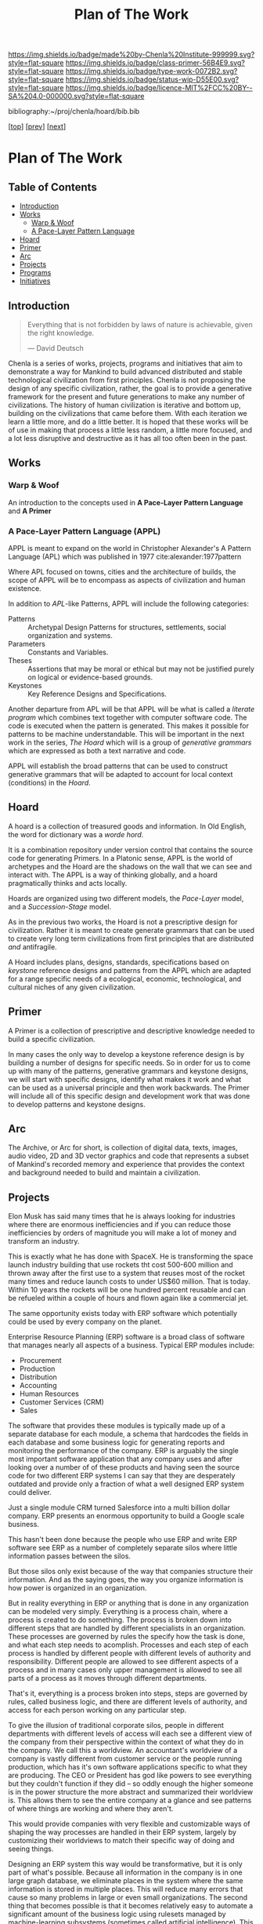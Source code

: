 #   -*- mode: org; fill-column: 60 -*-

#+TITLE: Plan of The Work
#+STARTUP: showall
#+TOC: headlines 4
#+PROPERTY: filename

[[https://img.shields.io/badge/made%20by-Chenla%20Institute-999999.svg?style=flat-square]] 
[[https://img.shields.io/badge/class-primer-56B4E9.svg?style=flat-square]]
[[https://img.shields.io/badge/type-work-0072B2.svg?style=flat-square]]
[[https://img.shields.io/badge/status-wip-D55E00.svg?style=flat-square]]
[[https://img.shields.io/badge/licence-MIT%2FCC%20BY--SA%204.0-000000.svg?style=flat-square]]

bibliography:~/proj/chenla/hoard/bib.bib

[[[./index.org][top]]] [[[./intro.org][prev]]] [[[./synopsis.org][next]]] 

* Plan of The Work
:PROPERTIES:
:CUSTOM_ID:
:Name:     /home/deerpig/proj/chenla/warp/01/00/ww-plan.org
:Created:  2018-04-21T08:55@Prek Leap (11.642600N-104.919210W)
:ID:       c054aa11-d974-428c-9324-e084a91cc4d7
:VER:      577547780.266428921
:GEO:      48P-491193-1287029-15
:BXID:     proj:OYK7-7861
:Class:    primer
:Type:     work
:Status:   wip
:Licence:  MIT/CC BY-SA 4.0
:END:

** Table of Contents

- [[id:0ed7184f-ba2a-45f5-9460-efde6ff00081][Introduction]]
- [[id:62eb03eb-fa14-42be-be07-a97dd195396f][Works]]
  - [[id:911ca1c6-3c31-45ea-80b8-cf582c940f65][Warp & Woof]]
  - [[id:72728741-9f9c-4b4f-9dff-6eba95bf77b3][A Pace-Layer Pattern Language]]
- [[id:6fbd41ac-9947-4358-875e-5d2b798a8f93][Hoard]]
- [[id:18e41791-cb01-4114-943d-a26bc95c1099][Primer]]
- [[id:401aaec4-899d-4972-b500-ea222cef7c2c][Arc]] 
- [[id:682f45da-1356-4b4a-a911-8abb845cc9a7][Projects]]
- [[id:7466a761-d9a2-4a2a-aeb9-10aa36963509][Programs]]
- [[id:34865dc8-5986-4f88-bb7b-c5eda8675fd4][Initiatives]]

** Introduction
:PROPERTIES:
:ID:       0ed7184f-ba2a-45f5-9460-efde6ff00081
:END:

#+begin_quote
Everything that is not forbidden by laws of nature is
achievable, given the right knowledge.

— David Deutsch 
#+end_quote


Chenla is a series of works, projects, programs and initiatives that
aim to demonstrate a way for Mankind to build advanced distributed and
stable technological civilization from first principles. Chenla is not
proposing the design of any specific civilization, rather, the goal is
to provide a generative framework for the present and future
generations to make any number of civilizations.  The history of human
civilization is iterative and bottom up, building on the civilizations
that came before them.  With each iteration we learn a little more,
and do a little better.  It is hoped that these works will be of use
in making that process a little less random, a little more focused,
and a lot less disruptive and destructive as it has all too often been
in the past.

#+begin_ascii
            Warp & Woof   <---------\
                 \/                 |
                APPL      <---------| 
                 \/                 |
               Hoard      <---------|      ------ A R C --------- 
                 \/                 |          Dark Archives 
    ---------- Primer ----------    |      .......................
            M I D D L E             |       Nearline Repositories
    ............................    |      .......................
      Pattern Recognition Layer <---|<--->    Online Libaries
    ............................    |      =======================
          Discovery Layer       <---|         Map-Index Layer
    ............................    |      .......................
          Rule Set Layer        <---|        Collection Layer
    ............................    |      -----------------------
         Process Chain Layer    <---|              / \
    ............................    |               |
           Physical Layer       <---|               '----- W O R L D
    ----------------------------

#+end_ascii

** Works
:PROPERTIES:
:ID:       62eb03eb-fa14-42be-be07-a97dd195396f
:END:
*** Warp & Woof
:PROPERTIES:
:ID:       911ca1c6-3c31-45ea-80b8-cf582c940f65
:END:

An introduction to the concepts used in *A Pace-Layer Pattern
Language* and *A Primer*

*** A Pace-Layer Pattern Language (APPL)
:PROPERTIES:
:ID:       72728741-9f9c-4b4f-9dff-6eba95bf77b3
:END:


APPL is meant to expand on the world in Christopher Alexander's A
Pattern Language (APL) which was published in 1977
cite:alexander:1977pattern

Where APL focused on towns, cities and the architecture of builds, the
scope of APPL will be to encompass as aspects of civilization and
human existence.

In addition to /APL/-like Patterns, APPL will include the following
categories:

  - Patterns :: Archetypal Design Patterns for structures,
                settlements, social organization and systems. 
  - Parameters :: Constants and Variables.
  - Theses :: Assertions that may be moral or ethical but
              may not be justified purely on logical or
              evidence-based grounds. 
  - Keystones :: Key Reference Designs and Specifications.

Another departure from APL will be that APPL will be what is called a
/literate program/ which combines text together with computer software
code.  The code is executed when the pattern is generated.  This makes
it possible for patterns to be machine understandable.  This will be
important in the next work in the series, /The Hoard/ which will is a
group of /generative grammars/ which are expressed as both a text
narrative and code.

APPL will establish the broad patterns that can be used to construct
generative grammars that will be adapted to account for local context
(conditions) in the /Hoard/.

** Hoard
:PROPERTIES:
:ID:       6fbd41ac-9947-4358-875e-5d2b798a8f93
:END:

A hoard is a collection of treasured goods and information.  In Old
English, the word for dictionary was a /worde hord/.

It is a combination repository under version control that contains the
source code for generating Primers.  In a Platonic sense, APPL is the
world of archetypes and the Hoard are the shadows on the wall that we
can see and interact with. The APPL is a way of thinking globally, and
a hoard pragmatically thinks and acts locally.

Hoards are organized using two different models, the /Pace-Layer/
model, and a /Succession-Stage/ model.

As in the previous two works, the Hoard is not a prescriptive design
for civilization.  Rather it is meant to create generate grammars that
can be used to create very long term civilizations from first
principles that are distributed /and/ antifragile.

A Hoard includes plans, designs, standards, specifications based on
/keystone/ reference designs and patterns from the APPL which are
adapted for a range specific needs of a ecological, economic,
technological, and cultural niches of any given civilization.

** Primer
:PROPERTIES:
:ID:       18e41791-cb01-4114-943d-a26bc95c1099
:END:

A Primer is a collection of prescriptive and descriptive
knowledge needed to build a specific civilization.

In many cases the only way to develop a keystone reference design is
by building a number of designs for specific needs.  So in order for
us to come up with many of the patterns, generative grammars and
keystone designs, we will start with specific designs, identify what
makes it work and what can be used as a universal principle and then
work backwards.  The Primer will include all of this specific design
and development work that was done to develop patterns and keystone
designs.

** Arc
:PROPERTIES:
:ID:       401aaec4-899d-4972-b500-ea222cef7c2c
:END:
The Archive, or Arc for short, is collection of digital
data, texts, images, audio video, 2D and 3D vector graphics
and code that represents a subset of Mankind's recorded
memory and experience that provides the context and
background needed to build and maintain a civilization.

** Projects
:PROPERTIES:
:ID:       682f45da-1356-4b4a-a911-8abb845cc9a7
:END:


Elon Musk has said many times that he is always looking for
industries where there are enormous inefficiencies and if
you can reduce those inefficiencies by orders of magnitude
you will make a lot of money and transform an industry.

This is exactly what he has done with SpaceX.  He is
transforming the space launch industry building that use
rockets tht cost 500-600 million and thrown away after the
first use to a system that reuses most of the rocket many
times and reduce launch costs to under US$60 million.  That
is today.  Within 10 years the rockets will be one hundred
percent reusable and can be refueled within a couple of
hours and flown again like a commercial jet.

The same opportunity exists today with ERP software which
potentially could be used by every company on the planet.

Enterprise Resource Planning (ERP) software is a broad class
of software that manages nearly all aspects of a business.
Typical ERP modules include:

  - Procurement
  - Production
  - Distribution
  - Accounting 
  - Human Resources
  - Customer Services (CRM)
  - Sales

The software that provides these modules is typically made
up of a separate database for each module, a schema that
hardcodes the fields in each database and some business
logic for generating reports and monitoring the performance
of the company.  ERP is arguably the single most important
software application that any company uses and after looking
over a number of of these products and having seen the
source code for two different ERP systems I can say that
they are desperately outdated and provide only a fraction of
what a well designed ERP system could deliver.

Just a single module CRM turned Salesforce into a multi
billion dollar company.  ERP presents an enormous
opportunity to build a Google scale business.

This hasn't been done because the people who use ERP and
write ERP software see ERP as a number of completely
separate silos where little information passes between the
silos.

But those silos only exist because of the way that companies
structure their information.  And as the saying goes, the
way you organize information is how power is organized in an
organization.

But in reality everything in ERP or anything that is done in
any organization can be modeled very simply.  Everything is
a process chain, where a process is created to do
something.  The process is broken down into different steps
that are handled by different specialists in an
organization.  These processes are governed by rules the
specify how the task is done, and what each step needs to
acomplish.  Processes and each step of each process is
handled by different people with different levels of
authority and responsibility.  Different people are allowed
to see different aspects of a process and in many cases only
upper management is allowed to see all parts of a process as
it moves through different departments.

That's it, everything is a process broken into steps, steps
are governed by rules, called business logic, and there are
different levels of authority, and access for each person
working on any particular step.

To give the illusion of traditional corporate silos, people
in different departments with different levels of access
will each see a different view of the company from their
perspective within the context of what they do in the
company.  We call this a worldview.  An accountant's
worldview of a company is vastly different from customer
service or the people running production, which has it's own
software applications specific to what they are producing.
The CEO or President has god like powers to see everything
but they couldn't function if they did -- so oddly enough
the higher someone is in the power structure the more
abstract and summarized their worldview is.  This allows
them to see the entire company at a glance and see patterns
of where things are working and where they aren't.

This would provide companies with very flexible and
customizable ways of shaping the way processes are handled
in their ERP system, largely by customizing their
worldviews to match their specific way of doing and seeing
things.

Designing an ERP system this way would be transformative,
but it is only part of what's possible.  Because all
information in the company is in one large graph database,
we eliminate places in the system where the same information
is stored in multiple places.  This will reduce many errors
that cause so many problems in large or even small
organizations.  The second thing that becomes possible is
that it becomes relatively easy to automate a significant
amount of the business logic using rulesets managed by
machine-learning subsystems (sometimes called artificial
intelligence).  This will ensure that processes are carried
out consistently, almost instantly and reduce the number of
people needed to manage information in a large organization.

But this is only the beginning.  So far we have only
considered ERP as a monolithic inhouse software application.
One company, one ERP system.  This is even how cloud-based
ERP systems on the market are done.  One company one account
-- each company is a silo in its right.

Douglas Engelbart (who invented the mouse and the windows
interface) recognized this as an enormous problem as far
back as the late 1950's. At the time Englebart worked for
one of the big military areospace companies, I think it was
Northrop or Grumman.  When a something large like a bomber
or fighter aircraft is made, or even a car or toaster, no
one company makes all of it.  Raw materials come from some
companies, other companies build sub assemblies, many sub
assemblies are made up of other sub assemblies.  Building
anything today is a complex chain of different companies
doing different parts that are all pulled together by one
comapny who puts their logo on it and markets and sells it.
It's the same reason that it takes $30-100 million to make a
hollywood movie, everything is outsourced and everyone is
taking a cut in between everyone else.

This is enormously complex and between most of each company
in the chain are a lot of other companies providing
logistics, banking services, sourcing, outsourcing
etc. etc.  So if a change is needed or something isn't
working, it is a long slow complicated and expensive process
that has to propagate through all of the contractors and
middlemen, all taking a cut in between.  The vast majority of
these things done in the middle are simple, so simple that
within the next 5-10 years machine-learning systems will be
smart enough to do this better, faster and cheaper than
people.

Now imagine a distributed ERP system that treats these vast
constellations of contractors and subcontractors and
middlemen as single parts or departments in a single
company.  And all goods and services are treated as little
lego bricks that are stuck together to accomplish one thing,
and then broken back up into separate bricks and reassembled
into a different configuration to do something else.

If all ERP software is designed to be modular, scalable and
distributed so that everything becomes a one-time virtual
supply-production-delivery chain with most of the tasks
between automated by machine-learning systems -- if
everyone's ERP system can be interoperable with all other
ERP software at all other companies, then all of this
becomes possible.  This would be the single biggest change
that AI would bring to the global-value chain and would have
an impact on the world that is almost beyond imagining.

The building blocks are fairly simple.  Machine learning is
increasing in power at a tremendous pace.  What is needed is
a vision like the one I have outlined to pull all of these
together and get it to market.

The advantages would sell the system itself.  What was the
value of the first fax machine that rolled off the assembly
line?  Zero.  Because there was no one you could send a fax
to.  But everytime someone bought a fax machine it increased
the value of your fax machine, so people would push other
people to buy fax machines because it made their fax machine
more valuable.  This triggers the network effect and you get
exponential growth of networks.

So, to build this, we write up a business plan and find a
VC, raise a pile of money and build it?  No. You might be
able to pull it off and take your place beside Google,
Amazon, Facebook and Alibaba, but that isn't what the world
needs.  The last thing we need is another monster company
that owns us.

A system like this has to start small, and almost off the
grid in places where no one will think to pay attention.
Cambodia is perfect.  Start very small, very cheap and
network together a couple of supply production chains while
you are developing the system.  Eventually the network will
grow to the point that it will start spreading around the
world and reach a tipping point before the big companies
have a chance to stop it.

Safeguards need to be put in place to ensure that the
systems stays distributed, stays federated and open so that
everyone is doing business with each other on a level
playing field.

ERP is only a small part of what such a system is capable
of, governments, scientific reasearch, education, management
of long term resources like ground water and work on climate
change could all use the same system to make the exchange of
informtion, goods and services something that works on the
very smallest scales up to the very largest.

This is the system that we are starting to design and will
build.  To do this we need some seed money to get things
started, but the beautiful thing about this approach is that
if it works, then you make money, right away.  If it doesn't
then the system isn't working.

In addition we need people with the skills to help build
this.  That is what the Women's IT program is for.  To train
the people we need to build this system.  If we start the
program this year the first graduates, in a couple years time,
will be ready when we need them.

And second we need to build out a distributed network of
processing and storage that will become the backbone for the
new network.  While we are building out the ERP network,
this service can generate money traditionally through
renting out virtual machines and docker containers to other
companies.  This is the reason that we started Kinto.  It
will be profitable within 18 months at which time the ERP
network will become it's biggest customer and it will then
grow as fast as the ERP network grows.

So to start out, we need to get the Women's IT program
started, get Kinto up and running and making money, and form
a small development team of 3-4 people to work on building
the prototype ERP system.  The development team should have
a working system networking together several hundred
companies about the time that the first class graduates and
we will be ready to scale.

This is a positive-sum system we want to build, everyone
wins, everyone improves their lives because the more we
automate the more more wealth is being generated using fewer
resources.  We get rid of the middlemen, and then each
producer in a chain get's a better life.  This will be the
same for the smallest dirt farmer to companies like Boeing
building jumbojets.  That's the vision.

Please help us make this happen.


** Programs
:PROPERTIES:
:ID:       7466a761-d9a2-4a2a-aeb9-10aa36963509
:END:

*** Women in Cambodian IT

[[./ww-studyhall-pilot.org][Chalkhall Pilot Program]]


Women have find it challenging to enter the IT industry.
The industry is well known for being male dominated, and is
often hostile to women entering the field.  Employers
generally understand that this is something that has to
change, but there aren't as many women graduating from IT
programs as men, in large part because the hostility to
women is endemic to IT educational programs as well.

In addition to the the challenges that women face in
developed ecconomies, women in developing economies have
additional challenges and responsbilities and expectations
from their families.  The nuclear family is predominant in
developed countries where after finishing school people are
not expected to take as large a role in the day to day life
of their parents and grand parents.  Cambodia is
predominately made up of traditional extended families who
place much of the burden for taking care of 2-3 generations
and earning money for the family.

Cambodian IT education is focused on providing skills in
technologies that are traditionally low paying and
considered to be low skill.  This includes web application
development, low-end mobile application development, and
Windows based middle-ware that is only used in large and
medium sized corporate environments.  The technologies that
are being used by startups the tech giants like Facebook,
Google and Amazon use cutting edge technologies which are
not being taught in Cambodia.  This is holding back foreign
investment in the country because there is no labor pool of
people with the skills that IT companies need to locate in
Cambodia.  This also means that companies which are already
in Cambodia are not able to adopt these new technologies
which would make them competitive with foreign companies
because no one is qualified to support those technologies.

We believe that the solution to these challenges is to teach
the latest technolgies to Cambodian women and take advantage
of the trend towards Remote Work Companies.  There are now a
number of companies that are worth hundreds of millions of
dollars that have hundreds of employees who all work
entirely from wherever they live.  These are progressive
companies who pay market rate or higher salaries and
benifits as any other IT company, but they have no offices.

Our challenge will be to provide women with the skills that
these companies need, place them in these companies, and
provide what Virginia Woolf called, "a room of one's own",
so that Cambodian Remote workers have a place where at or
near home where they can keep flexible hours that allow them
to take care of their families expectations, and provide a
quite, professional place them them to work.

Objectives:

Establish a four year pilot program that will be based at
Prek Leap National College of Agriculture which is located
outside of Phnom Penh.

That will prepare Cambodian women with the knowledge and
skills that will be required for well paying and flexible
jobs for the technologies that will be in most demand at the
time they graduate.  These technologies are where the jobs
are and will be in the next decade throughout the world.

The program is broken into three parts: Communication,
Critical Thinking, Problem Solving and specialization in one
of two fields that are in high demand worldwide; DevOps and
Machine Learning.

The first two years will concentrate on building basic
skills needed before they can begin advanced studies but
will prepare students so that at the end of the first two
years they will be qualified to work as interns, or part
time.

The second two years, students will split their time between
working as a part time remote intern for a foreign or
possibly local IT company.  These will be paid positions,
and the program will place students in companies with the
understanding that while they are working they will be
continuing their studies.  The pilot program will provide
advanced training in either DevOps and Machine-Learning.

At the end of the program they will either be placed in full
time positions at companies they have interned at, or they
will have the option of forming their own Remote work
startup companies either here in Cambodia or abroad.

Currently there are estimated to be 22,000 qualified people
in Machine Learning, and there are are over 125,000 jobs
available in the field at the time this is being written.
Over the next four years the available jobs in AI is
expected to grow to be as high has a million positions
worldwide, but the number of people qualified for these
positions will be less than half of that.

The other specialty is called DevOps, which is a combination
of Software Development, and Systems management and
Operations.  Companies are moving from the traditional
software development practice of developing software in
incremental releases that are periodically rolled out to
customers to what is known as continious development.
Software is developed and deployed as soon as a fix or
feature is complete.  Some companies deploy changes to
production systems as much as 20 or more times every day.
To do this a new job category has emerged, DevOps which
works to coordinate between development teams, and
operations teams, management and customers.  DevOps
positions require interdisciplinary skills that combine
software development and systems administration.  There are
far more DevOps positions available than can be filled, and
demand for these skills is expected to grow dramatically
over the next 10 years.

First Two Year Curriculum Outline:

  - Communications:
    - Technical English; Conversation, Reading, Writing
  - Learning How To Learn:
    - Critical Thinking
    - Introduction to Logic
    - Algorithms
    - Statistics
    - Mathematics for Programers
    - Search & Research Methodologies
  - Practicum 
    - Linux Operating System
    - Introduction to Programing
    - Introduction to System Administration,
    - Introduction to the Web Stack
    - Programing II: Python, Ruby, R, Rust, Go
    - Introduction to Machine Learning & Neural Networks

Status and Pilot Program

A number of Remote Work companies have been approached with
the concept and they are all open to participating in the
program and are enthusiastic about the prospect of being
able to hire qualified women in their companies.

We will ask these companies to sponsor individual students,
and provide tuition, a laptop and female mentors from their
companies who will work with sponsored students during the
first two years of the program.  If the student completes
the program, the sponsor will have the option of taking on
that student as an intern for the second two years of the
program. 

We are in the initial stages of developing the materials for
the curriculum for the first two years.

The program will use a system called /blended/ learning
which records lectures as a series of ten minute long videos
which students watch outside of class, as well as read
course materials.  When they come to class, instructors and
volunteers who will be largely made up of IT professionals
who are visiting Cambodia for a couple of weeks or months,
to spend some of their time working with students one-on-one
in class to practice what they have learned in the videos
and other material.  Blended learning has been a highly
successful method of teaching that gives students access to
teachers when they are actually what would be considered
homework instead of sitting and listening to a lecture.

We intend to finish the base curriculum for the first year
and begin our first pilot class in the semester starting in
October of 2018 with about 15 students.  We will create a
new class every year and expand the program when it is
appropriate. 

All course material will be released under Open Source
Licences and the entire curriculum will be  designed to
be used as a template that can be used to establish other
programs around the world.

We are seeking funds to continue to develop course
materials, produce videos, establish formal agreements with
participating companies and recruit online mentors and
visiting volunteers and coordinate when they come to
Cambodia and how they will work with students.

*** Chenla d9d Services
*** Slow AI
*** Doorstep Homestead Pilot Farm

 - 

 - 40-60% of familiy food from half hectare
 - off grid fuel and electricity
 - hot water, gray water, septic systems
 - food preservation and storage
 - water capture and storage
 - leverage animals to do most work

 - family revenue half hectare for own consumption
 - part-time business, 2-3 hours a day
 - seasonal businesses
 - production farming for rest of farm


** Initiatives
:PROPERTIES:
:ID:       34865dc8-5986-4f88-bb7b-c5eda8675fd4
:END:


